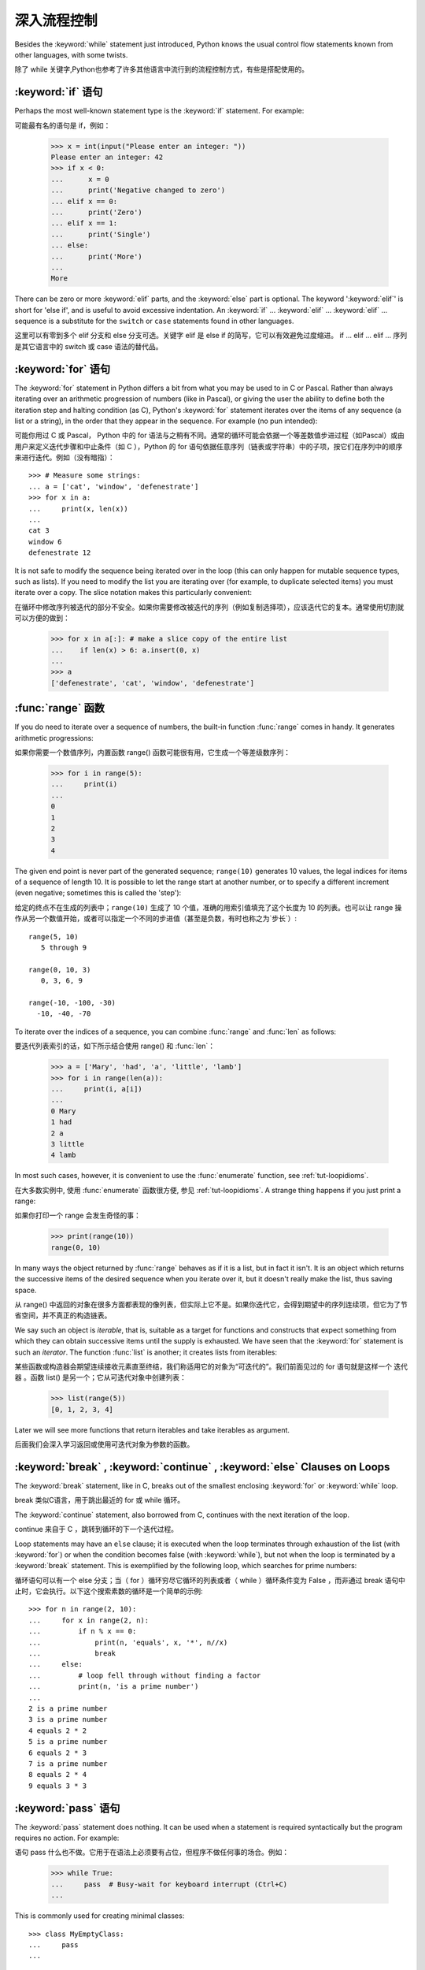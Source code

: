.. _tut-morecontrol:

***********
深入流程控制
***********

Besides the :keyword:`while` statement just introduced, Python knows the usual
control flow statements known from other languages, with some twists.

除了 while 关键字,Python也参考了许多其他语言中流行到的流程控制方式，有些是搭配使用的。

.. _tut-if:

:keyword:`if` 语句
========================

Perhaps the most well-known statement type is the :keyword:`if` statement.  For
example::

可能最有名的语句是 if，例如：

   >>> x = int(input("Please enter an integer: "))
   Please enter an integer: 42
   >>> if x < 0:
   ...      x = 0
   ...      print('Negative changed to zero')
   ... elif x == 0:
   ...      print('Zero')
   ... elif x == 1:
   ...      print('Single')
   ... else:
   ...      print('More')
   ...
   More

There can be zero or more :keyword:`elif` parts, and the :keyword:`else` part is
optional.  The keyword ':keyword:`elif`' is short for 'else if', and is useful
to avoid excessive indentation.  An  :keyword:`if` ... :keyword:`elif` ...
:keyword:`elif` ... sequence is a substitute for the ``switch`` or
``case`` statements found in other languages.

这里可以有零到多个 elif 分支和 else 分支可选。关键字 elif 是 else if 的简写，它可以有效避免过度缩进。 if ... elif ... elif ... 序列是其它语言中的 switch 或 case 语法的替代品。

.. _tut-for:

:keyword:`for` 语句
===================

.. index::
   statement: for

The :keyword:`for` statement in Python differs a bit from what you may be used
to in C or Pascal.  Rather than always iterating over an arithmetic progression
of numbers (like in Pascal), or giving the user the ability to define both the
iteration step and halting condition (as C), Python's :keyword:`for` statement
iterates over the items of any sequence (a list or a string), in the order that
they appear in the sequence.  For example (no pun intended):

可能你用过 C 或 Pascal， Python 中的 for 语法与之稍有不同。通常的循环可能会依据一个等差数值步进过程（如Pascal）或由用户来定义迭代步骤和中止条件（如 C ），Python 的 for 语句依据任意序列（链表或字符串）中的子项，按它们在序列中的顺序来进行迭代。例如（没有暗指）：

.. One suggestion was to give a real C example here, but that may only serve to
   confuse non-C programmers.

::

   >>> # Measure some strings:
   ... a = ['cat', 'window', 'defenestrate']
   >>> for x in a:
   ...     print(x, len(x))
   ...
   cat 3
   window 6
   defenestrate 12

It is not safe to modify the sequence being iterated over in the loop (this can
only happen for mutable sequence types, such as lists).  If you need to modify
the list you are iterating over (for example, to duplicate selected items) you
must iterate over a copy.  The slice notation makes this particularly
convenient::

在循环中修改序列被迭代的部分不安全。如果你需要修改被迭代的序列（例如复制选择项），应该迭代它的复本。通常使用切割就可以方便的做到：

   >>> for x in a[:]: # make a slice copy of the entire list
   ...    if len(x) > 6: a.insert(0, x)
   ...
   >>> a
   ['defenestrate', 'cat', 'window', 'defenestrate']


.. _tut-range:

:func:`range` 函数
==================

If you do need to iterate over a sequence of numbers, the built-in function
:func:`range` comes in handy.  It generates arithmetic progressions::

如果你需要一个数值序列，内置函数 range() 函数可能很有用，它生成一个等差级数序列：

    >>> for i in range(5):
    ...     print(i)
    ...
    0
    1
    2
    3
    4

The given end point is never part of the generated sequence; ``range(10)`` generates
10 values, the legal indices for items of a sequence of length 10.  It
is possible to let the range start at another number, or to specify a different
increment (even negative; sometimes this is called the 'step')::

给定的终点不在生成的列表中；``range(10)`` 生成了 10 个值，准确的用索引值填充了这个长度为 10 的列表。也可以让 range 操作从另一个数值开始，或者可以指定一个不同的步进值（甚至是负数，有时也称之为`步长`）::

    range(5, 10)
       5 through 9

    range(0, 10, 3)
       0, 3, 6, 9

    range(-10, -100, -30)
      -10, -40, -70

To iterate over the indices of a sequence, you can combine :func:`range` and
:func:`len` as follows::

要迭代列表索引的话，如下所示结合使用 range() 和 :func:`len`：

   >>> a = ['Mary', 'had', 'a', 'little', 'lamb']
   >>> for i in range(len(a)):
   ...     print(i, a[i])
   ...
   0 Mary
   1 had
   2 a
   3 little
   4 lamb

In most such cases, however, it is convenient to use the :func:`enumerate`
function, see :ref:`tut-loopidioms`.

在大多数实例中, 使用 :func:`enumerate` 函数很方便, 参见 :ref:`tut-loopidioms`.
A strange thing happens if you just print a range::

如果你打印一个 range 会发生奇怪的事：

   >>> print(range(10))
   range(0, 10)

In many ways the object returned by :func:`range` behaves as if it is a list,
but in fact it isn't. It is an object which returns the successive items of
the desired sequence when you iterate over it, but it doesn't really make
the list, thus saving space.

从 range() 中返回的对象在很多方面都表现的像列表，但实际上它不是。如果你迭代它，会得到期望中的序列连续项，但它为了节省空间，并不真正的构造链表。

We say such an object is *iterable*, that is, suitable as a target for
functions and constructs that expect something from which they can
obtain successive items until the supply is exhausted. We have seen that
the :keyword:`for` statement is such an *iterator*. The function :func:`list`
is another; it creates lists from iterables::

某些函数或构造器会期望连续接收元素直至终结，我们称适用它的对象为“可迭代的”。我们前面见过的 for 语句就是这样一个 迭代器 。函数 list() 是另一个；它从可迭代对象中创建列表：


   >>> list(range(5))
   [0, 1, 2, 3, 4]

Later we will see more functions that return iterables and take iterables as argument.

后面我们会深入学习返回或使用可迭代对象为参数的函数。

.. _tut-break:

:keyword:`break` , :keyword:`continue` , :keyword:`else` Clauses on Loops
==========================================================================

The :keyword:`break` statement, like in C, breaks out of the smallest enclosing
:keyword:`for` or :keyword:`while` loop.

break 类似C语言，用于跳出最近的 for 或 while 循环。

The :keyword:`continue` statement, also borrowed from C, continues with the next
iteration of the loop.

continue 来自于 C ，跳转到循环的下一个迭代过程。

Loop statements may have an ``else`` clause; it is executed when the loop
terminates through exhaustion of the list (with :keyword:`for`) or when the
condition becomes false (with :keyword:`while`), but not when the loop is
terminated by a :keyword:`break` statement.  This is exemplified by the
following loop, which searches for prime numbers::

循环语句可以有一个 else 分支；当（ for ）循环穷尽它循环的列表或者（ while ）循环条件变为 False ，而非通过 break 语句中止时，它会执行。以下这个搜索素数的循环是一个简单的示例::

   >>> for n in range(2, 10):
   ...     for x in range(2, n):
   ...         if n % x == 0:
   ...             print(n, 'equals', x, '*', n//x)
   ...             break
   ...     else:
   ...         # loop fell through without finding a factor
   ...         print(n, 'is a prime number')
   ...
   2 is a prime number
   3 is a prime number
   4 equals 2 * 2
   5 is a prime number
   6 equals 2 * 3
   7 is a prime number
   8 equals 2 * 4
   9 equals 3 * 3


.. _tut-pass:

:keyword:`pass` 语句
====================

The :keyword:`pass` statement does nothing. It can be used when a statement is
required syntactically but the program requires no action. For example::

语句 pass 什么也不做。它用于在语法上必须要有占位，但程序不做任何事的场合。例如：

   >>> while True:
   ...     pass  # Busy-wait for keyboard interrupt (Ctrl+C)
   ...

This is commonly used for creating minimal classes::

   >>> class MyEmptyClass:
   ...     pass
   ...

Another place :keyword:`pass` can be used is as a place-holder for a function or
conditional body when you are working on new code, allowing you to keep thinking
at a more abstract level.  The :keyword:`pass` is silently ignored::

   >>> def initlog(*args):
   ...     pass   # Remember to implement this!
   ...

另一个使用 :keyword:`pass` 的地方是, 作为函数或条件体的占位符, 当你工作于新代码是,
它让你能保持在一个更抽象的级别思考. :keyword:`pass` 会被默默地被忽略::

   >>> def initlog(*args):
   ...     pass   # 记得实现这里!
   ...
.. _tut-functions:

定义函数
=======

We can create a function that writes the Fibonacci series to an arbitrary
boundary::

我们可以创建一个函数，用于生成指定边界的菲波那契数列：

   >>> def fib(n):    # write Fibonacci series up to n
   ...     """Print a Fibonacci series up to n."""
   ...     a, b = 0, 1
   ...     while a < n:
   ...         print(a, end=' ')
   ...         a, b = b, a+b
   ...     print()
   ...
   >>> # Now call the function we just defined:
   ... fib(2000)
   0 1 1 2 3 5 8 13 21 34 55 89 144 233 377 610 987 1597

.. index::
   single: documentation strings
   single: docstrings
   single: strings, documentation

The keyword :keyword:`def` introduces a function *definition*.  It must be
followed by the function name and the parenthesized list of formal parameters.
The statements that form the body of the function start at the next line, and
must be indented.

关键字 def 指明函数 定义 。其后必须带有函数名和以括号标明的参数列表。函数体的语句从下一行开始，一定要缩进。函数体的第一行可以是一个字符串文本；这个字符串文本是函数的文档字符串，或称为 docstring 。

The first statement of the function body can optionally be a string literal;
this string literal is the function's documentation string, or :dfn:`docstring`.
(More about docstrings can be found in the section :ref:`tut-docstrings`.)
There are tools which use docstrings to automatically produce online or printed
documentation, or to let the user interactively browse through code; it's good
practice to include docstrings in code that you write, so make a habit of it.

函数体的第一个语句是一个可选的字符串; 这个字符串就是函数的文档字符串, 或
:dfn:`docstring`. (你可以在 :ref:`tut-docstrings` 小节里找到更多有关文档字符串的信息)
这里有将文档字符串自动转换为在线或可打印文档的工具,
还有可以使用文档字符串来让用户在代码中交互地浏览它的工具;
在你写的代码里加上文档字符串是一个好的实践, 应此, 养成这个习惯.

The *execution* of a function introduces a new symbol table used for the local
variables of the function.  More precisely, all variable assignments in a
function store the value in the local symbol table; whereas variable references
first look in the local symbol table, then in the local symbol tables of
enclosing functions, then in the global symbol table, and finally in the table
of built-in names. Thus, global variables cannot be directly assigned a value
within a function (unless named in a :keyword:`global` statement), although they
may be referenced.

调用 函数会使函数为局部变量生成一个新的符号表。更准确的说，函数中所有的赋值都存储在局部符号表；而变量引用首先查找局部符号表，然后是全局符号表，然后是内置命名表。因此，全局变量不会在函数内被直接赋值（除非是 global 语句中的命名），尽管它们可以被引用。

The actual parameters (arguments) to a function call are introduced in the local
symbol table of the called function when it is called; thus, arguments are
passed using *call by value* (where the *value* is always an object *reference*,
not the value of the object). [#]_ When a function calls another function, a new
local symbol table is created for that call.

函数的实际参数在函数被调用时引入局部符号表；因此，参数使用 传值 方式传递（这里的 值 一般是对象*引用* 而不是对象的值）。[#]_ 当函数调用其它函数，会为其建立新的局部符号表。

A function definition introduces the function name in the current symbol table.
The value of the function name has a type that is recognized by the interpreter
as a user-defined function.  This value can be assigned to another name which
can then also be used as a function.  This serves as a general renaming
mechanism::

函数定义为当前的符号表引入了函数名。函数名对应的值被解释器认定为自定义函数类型。这个值可以被赋予其它名字，使其作为函数使用。这是一种通用的重命名机制：

   >>> fib
   <function fib at 10042ed0>
   >>> f = fib
   >>> f(100)
   0 1 1 2 3 5 8 13 21 34 55 89

Coming from other languages, you might object that ``fib`` is not a function but
a procedure since it doesn't return a value.  In fact, even functions without a
:keyword:`return` statement do return a value, albeit a rather boring one.  This
value is called ``None`` (it's a built-in name).  Writing the value ``None`` is
normally suppressed by the interpreter if it would be the only value written.
You can see it if you really want to using :func:`print`::

   >>> fib(0)
   >>> print(fib(0))
   None

It is simple to write a function that returns a list of the numbers of the
Fibonacci series, instead of printing it::

写一个函数返回菲波那契数列的一部分列表，而不是打印它，非常简单：

   >>> def fib2(n): # return Fibonacci series up to n
   ...     """Return a list containing the Fibonacci series up to n."""
   ...     result = []
   ...     a, b = 0, 1
   ...     while a < n:
   ...         result.append(a)    # see below
   ...         a, b = b, a+b
   ...     return result
   ...
   >>> f100 = fib2(100)    # call it
   >>> f100                # write the result
   [0, 1, 1, 2, 3, 5, 8, 13, 21, 34, 55, 89]

This example, as usual, demonstrates some new Python features:

像往常一样，这里新介绍了一些 Python 的功能。

* The :keyword:`return` statement returns with a value from a function.
  :keyword:`return` without an expression argument returns ``None``. Falling off
  the end of a function also returns ``None``.

  指令 return 从函数中返回一个值。没有表达式参数的 return 返回 ``None``。方法执行完毕后也从末尾返回 ``None``。

* The statement ``result.append(a)`` calls a *method* of the list object
  ``result``.  A method is a function that 'belongs' to an object and is named
  ``obj.methodname``, where ``obj`` is some object (this may be an expression),
  and ``methodname`` is the name of a method that is defined by the object's type.
  Different types define different methods.  Methods of different types may have
  the same name without causing ambiguity.  (It is possible to define your own
  object types and methods, using *classes*, see :ref:`tut-classes`)
  The method :meth:`append` shown in the example is defined for list objects; it
  adds a new element at the end of the list.  In this example it is equivalent to
  ``result = result + [a]``, but more efficient.

  指令 result.append(b) 称为列表对象 result 的一个*方法*。方法是’从属’于对象的，名为``obj.methodname``的函数，这里``obj``指某对象（可能是个表达式），``methodname``是由对象类型定义的方法的名字。
  不同的类型定义了不同的方法。不同类型可能有同名的方法，但不会混淆。（你可以使用本书后面内容介绍的 class 定义的类型。） 本例中的 append() 是 list 对象定义的，它将一个新的元素加入到列表最后。本例中它相当于 `` result = result + [b] ``，但更高效。


.. _tut-defining:

深入函数定义
==========

It is also possible to define functions with a variable number of arguments.
There are three forms, which can be combined.

定义函数的时候可以带若干个参数，有三种可以组合使用的不同形式。


.. _tut-defaultargs:

默认参数值
---------

The most useful form is to specify a default value for one or more arguments.
This creates a function that can be called with fewer arguments than it is
defined to allow.  For example::

最有用的形式是为一个或多个参数指定默认值.这样可以创建一个函数,使其能够使用比定义时少的参数调用,例如::

   def ask_ok(prompt, retries=4, complaint='Yes or no, please!'):
       while True:
           ok = input(prompt)
           if ok in ('y', 'ye', 'yes'):
               return True
           if ok in ('n', 'no', 'nop', 'nope'):
               return False
           retries = retries - 1
           if retries < 0:
               raise IOError('refusenik user')
           print(complaint)

This function can be called in several ways:

* giving only the mandatory argument:
  ``ask_ok('Do you really want to quit?')``
* giving one of the optional arguments:
  ``ask_ok('OK to overwrite the file?', 2)``
* or even giving all arguments:
  ``ask_ok('OK to overwrite the file?', 2, 'Come on, only yes or no!')``

  这个函数既可以这样调用：``ask_ok(‘Do you really want to quit?’)`` ，也可以像这样调用：``ask_ok(‘OK to overwite the file?’, 2)。

This example also introduces the :keyword:`in` keyword. This tests whether or
not a sequence contains a certain value.

这个例子也介绍了 in 关键字。它检测序列中是否包含某个确定的值。

The default values are evaluated at the point of function definition in the
*defining* scope, so that ::

默认值等于在函数定义域中被定义时的值，例如::

   i = 5

   def f(arg=i):
       print(arg)

   i = 6
   f()

will print ``5``.

**Important warning:**  The default value is evaluated only once. This makes a
difference when the default is a mutable object such as a list, dictionary, or
instances of most classes.  For example, the following function accumulates the
arguments passed to it on subsequent calls::

重要提示!默认值只绑定一次。这使得默认值是列表、字典或大部分类的实例时会有所变化。例如，下面这个函数在调用过程中积累了多个值::

   def f(a, L=[]):
       L.append(a)
       return L

   print(f(1))
   print(f(2))
   print(f(3))

This will print ::

   [1]
   [1, 2]
   [1, 2, 3]

**重要警告:** 默认参数的值只会计算一次. 这使得当默认参数的值为一个可变的对象,
如列表, 字典, 或大多类的对象时, 有所不同. 例如,
下面的函数在随后的调用中会改变传入的参数::

If you don't want the default to be shared between subsequent calls, you can
write the function like this instead::

如果你不想在后继的调用间共享默认值，可以像下面这样编写函数::

   def f(a, L=None):
       if L is None:
           L = []
       L.append(a)
       return L


.. _tut-keywordargs:

关键字参数
------------------

Functions can also be called using keyword arguments of the form ``keyword =
value``.  For instance, the following function::

函数可以通过形如 keyword = value 的关键字参数调用。例如，以下函数::

   def parrot(voltage, state='a stiff', action='voom', type='Norwegian Blue'):
       print("-- This parrot wouldn't", action, end=' ')
       print("if you put", voltage, "volts through it.")
       print("-- Lovely plumage, the", type)
       print("-- It's", state, "!")

could be called in any of the following ways::

可以可以通过以下的形式调用::

   parrot(1000)
   parrot(action = 'VOOOOOM', voltage = 1000000)
   parrot('a thousand', state = 'pushing up the daisies')
   parrot('a million', 'bereft of life', 'jump')

but the following calls would all be invalid::


但是如下的调用时非法的::

   parrot()                     # 缺少需求的参数
   parrot(voltage=5.0, 'dead')  # 在关键字后面跟着非关键字参数
   parrot(110, voltage=220)     # 一个参数给了多个值
   parrot(actor='John Cleese')  # 未知关键字

In general, an argument list must have any positional arguments followed by any
keyword arguments, where the keywords must be chosen from the formal parameter
names.  It's not important whether a formal parameter has a default value or
not.  No argument may receive a value more than once --- formal parameter names
corresponding to positional arguments cannot be used as keywords in the same
calls. Here's an example that fails due to this restriction::

通常，参数列表中的每一个关键字都必须来自于形式参数，每个参数都有对应的关键字。形式参数有没有默认值并不重要。实际参数不能一次赋多个值——形式参数不能在同一次调用中同时使用位置和关键字绑定值。这里有一个例子演示了在这种约束下所出现的失败情况：

   >>> def function(a):
   ...     pass
   ...
   >>> function(0, a=0)
   Traceback (most recent call last):
     File "<stdin>", line 1, in ?
   TypeError: function() got multiple values for keyword argument 'a'

When a final formal parameter of the form ``**name`` is present, it receives a
dictionary (see :ref:`typesmapping`) containing all keyword arguments except for
those corresponding to a formal parameter.  This may be combined with a formal
parameter of the form ``*name`` (described in the next subsection) which
receives a tuple containing the positional arguments beyond the formal parameter
list.  (``*name`` must occur before ``**name``.) For example, if we define a
function like this::

引入一个形如 **name 的参数时，它接收一个字典（参见 权文博
（下一节中会详细介绍）的形式参数，它接收一个元组，包含了所有没有出现在形式参数列表中的参数值。（ *name 必须在 **name 之前出现） 例如，我们这样定义一个函数::

   def cheeseshop(kind, *arguments, **keywords):
       print("-- Do you have any", kind, "?")
       print("-- I'm sorry, we're all out of", kind)
       for arg in arguments:
           print(arg)
       print("-" * 40)
       keys = sorted(keywords.keys())
       for kw in keys:
           print(kw, ":", keywords[kw])

It could be called like this::

可以这样调用：

   cheeseshop("Limburger", "It's very runny, sir.",
              "It's really very, VERY runny, sir.",
              shopkeeper="Michael Palin",
              client="John Cleese",
              sketch="Cheese Shop Sketch")

and of course it would print::

当然它会打印如下内容::

   -- Do you have any Limburger ?
   -- I'm sorry, we're all out of Limburger
   It's very runny, sir.
   It's really very, VERY runny, sir.
   ----------------------------------------
   client : John Cleese
   shopkeeper : Michael Palin
   sketch : Cheese Shop Sketch

Note that the list of keyword argument names is created by sorting the result
of the keywords dictionary's ``keys()`` method before printing its contents;
if this is not done, the order in which the arguments are printed is undefined.

应注意在打印 keywords 字典之前调用 :meth:sort 方法，否则打印参数时的顺序未定义。

.. _tut-arbitraryargs:

可变参数列
------------------

.. index::
  statement: *

Finally, the least frequently used option is to specify that a function can be
called with an arbitrary number of arguments.  These arguments will be wrapped
up in a tuple (see :ref:`tut-tuples`).  Before the variable number of arguments,
zero or more normal arguments may occur. ::

最后，一个最不常用的选择让函数可以调用可变个数的参数。这些参数被包装进一个元组。在这些可变个数的参数之前，可以有零到多个普通的参数::

   def write_multiple_items(file, separator, *args):
       file.write(separator.join(args))


Normally, these ``variadic`` arguments will be last in the list of formal
parameters, because they scoop up all remaining input arguments that are
passed to the function. Any formal parameters which occur after the ``*args``
parameter are 'keyword-only' arguments, meaning that they can only be used as
keywords rather than positional arguments. ::

通常那些 可变 参数会在形式参数之后，因为它们会将剩下所有的输入参数都包揽进来。任何 ``*args``之后的参数都是 keyword-only 参数，这意味着它们只能通过关键字而非位置使用：

   >>> def concat(*args, sep="/"):
   ...    return sep.join(args)
   ...
   >>> concat("earth", "mars", "venus")
   'earth/mars/venus'
   >>> concat("earth", "mars", "venus", sep=".")
   'earth.mars.venus'

.. _tut-unpacking-arguments:

参数列表的分拆
------------

The reverse situation occurs when the arguments are already in a list or tuple
but need to be unpacked for a function call requiring separate positional
arguments.  For instance, the built-in :func:`range` function expects separate
*start* and *stop* arguments.  If they are not available separately, write the
function call with the  ``*``\ -operator to unpack the arguments out of a list
or tuple::

另有一种相反的情况: 当你要传递的参数已经是一个列表但要调用的函数却接受分开一个个的参数值. 这时候你要把已有的列表拆开来. 例如内建函数 range() 需要要独立的 start, stop 参数. 你可以在调用函数时加一个 *操作符来自动把参数列表拆开:

   >>> list(range(3, 6))            # normal call with separate arguments
   [3, 4, 5]
   >>> args = [3, 6]
   >>> list(range(*args))            # call with arguments unpacked from a list
   [3, 4, 5]

.. index::
  statement: **

In the same fashion, dictionaries can deliver keyword arguments with the ``**``\
-operator::

以同样的方式，``**``操作符可以把字典传递给关键字参数：

   >>> def parrot(voltage, state='a stiff', action='voom'):
   ...     print("-- This parrot wouldn't", action, end=' ')
   ...     print("if you put", voltage, "volts through it.", end=' ')
   ...     print("E's", state, "!")
   ...
   >>> d = {"voltage": "four million", "state": "bleedin' demised", "action": "VOOM"}
   >>> parrot(**d)
   -- This parrot wouldn't VOOM if you put four million volts through it. E's bleedin' demised !


.. _tut-lambda:

Lambda 形式
-----------

By popular demand, a few features commonly found in functional programming
languages like Lisp have been added to Python.  With the :keyword:`lambda`
keyword, small anonymous functions can be created. Here's a function that
returns the sum of its two arguments: ``lambda a, b: a+b``.  Lambda forms can be
used wherever function objects are required.  They are syntactically restricted
to a single expression.  Semantically, they are just syntactic sugar for a
normal function definition.  Like nested function definitions, lambda forms can
reference variables from the containing scope::

出于实际需要，有几种通常在函数式语言如 Lisp 中出现的功能加入到了 Python 。通过 lambda 关键字，可以创建短小的匿名函数。这里有一个函数返回它的两个参数的和：``lambda a, b: a+b``。 Lambda 形式可以用于任何需要的函数对象。出于语法限制，它们只能有一个单独的表达式。语义上讲，它们只是普通函数定义中的一个语法技巧。类似于嵌套函数定义，lambda 形式可以从包含范围内引用变量：

   >>> def make_incrementor(n):
   ...     return lambda x: x + n
   ...
   >>> f = make_incrementor(42)
   >>> f(0)
   42
   >>> f(1)
   43


.. _tut-docstrings:

文档字符串
---------

.. index::
   single: docstrings
   single: documentation strings
   single: strings, documentation

Here are some conventions about the content and formatting of documentation
strings.

这里介绍一些文档字符串内容和格式的概念。

The first line should always be a short, concise summary of the object's
purpose.  For brevity, it should not explicitly state the object's name or type,
since these are available by other means (except if the name happens to be a
verb describing a function's operation).  This line should begin with a capital
letter and end with a period.

第一行应该是关于对象用途的简介。简短起见，不用明确的陈述对象名或类型，因为它们可以从别的途径了解到（除非这个名字碰巧就是描述这个函数操作的动词）。这一行应该以大写字母开头，以句号结尾。

If there are more lines in the documentation string, the second line should be
blank, visually separating the summary from the rest of the description.  The
following lines should be one or more paragraphs describing the object's calling
conventions, its side effects, etc.

如果文档字符串有多行，第二行应该空出来，与接下来的详细描述明确分隔。接下来的文档应该有一或多段描述对象的调用约定、边界效应等。

The Python parser does not strip indentation from multi-line string literals in
Python, so tools that process documentation have to strip indentation if
desired.  This is done using the following convention. The first non-blank line
*after* the first line of the string determines the amount of indentation for
the entire documentation string.  (We can't use the first line since it is
generally adjacent to the string's opening quotes so its indentation is not
apparent in the string literal.)  Whitespace "equivalent" to this indentation is
then stripped from the start of all lines of the string.  Lines that are
indented less should not occur, but if they occur all their leading whitespace
should be stripped.  Equivalence of whitespace should be tested after expansion
of tabs (to 8 spaces, normally).

Python的解释器不会从多行的文档字符串中去除缩进，所以必要的时候应当自己清除缩进。这符合通常的习惯。第一行*之后*的第一个非空行决定了整个文档的缩进格式。（我们不用第一行是因为它通常紧靠着起始的引号，缩进格式显示的不清楚。）留白“相当于”是字符串的起始缩进。每一行都不应该有缩进，如果有缩进的话，所有的留白都应该清除掉。留白的长度应当等于扩展制表符的宽度（通常是8个空格）。

Here is an example of a multi-line docstring::

   >>> def my_function():
   ...     """Do nothing, but document it.
   ...
   ...     No, really, it doesn't do anything.
   ...     """
   ...     pass
   ...
   >>> print(my_function.__doc__)
   Do nothing, but document it.

       No, really, it doesn't do anything.


.. _tut-codingstyle:

 插曲: 代码风格
=======================================

.. sectionauthor:: Georg Brandl <georg@python.org>
.. index:: pair: coding; style

Now that you are about to write longer, more complex pieces of Python, it is a
good time to talk about *coding style*.  Most languages can be written (or more
concise, *formatted*) in different styles; some are more readable than others.
Making it easy for others to read your code is always a good idea, and adopting
a nice coding style helps tremendously for that.

从现在开始, 你将写一个更长, 更复杂的 Python 代码, 是时候谈论下*代码风格*了.
大多语言可以用不同风格写 (更简洁地, *格式化*) 代码; 而有一些会比其它的更具可读性.
使其它人能够轻松读懂你的代码通常是个好主意, 而接受一个漂亮的代码风格会对那有很大的帮助.

For Python, :pep:`8` has emerged as the style guide that most projects adhere to;
it promotes a very readable and eye-pleasing coding style.  Every Python
developer should read it at some point; here are the most important points
extracted for you:

对于 Python, :pep:`8` 已经呈现了大多数项目遵循的风格指南;
它宣传了一种十分可读而悦目代码风格. 每个 Python 开发者都应当在某个时刻读读它;
这里为你萃取了最重要的几点:

* Use 4-space indentation, and no tabs.

* 使用 4-空格 缩进, 且没有制表符.

  4 spaces are a good compromise between small indentation (allows greater
  nesting depth) and large indentation (easier to read).  Tabs introduce
  confusion, and are best left out.

  4 空格是在小缩进 (允许更多嵌套) 和大缩进 (更易读) 之间的好的妥协.
  制表符会带来混乱, 最好不要使用.

* Wrap lines so that they don't exceed 79 characters.

* 包装行使它们不超过 79 个字符.

  This helps users with small displays and makes it possible to have several
  code files side-by-side on larger displays.

  这会帮助小屏幕的用户, 而且使得可以在大屏幕上同时显示几个代码文件成为可能.

* Use blank lines to separate functions and classes, and larger blocks of
  code inside functions.

* 使用空行分隔函数和类, 以及函数中的大的代码块.

* When possible, put comments on a line of their own.

* 尽可能将注释独占一行.

* Use docstrings.

* 使用文档字符串.

* Use spaces around operators and after commas, but not directly inside
  bracketing constructs: ``a = f(1, 2) + g(3, 4)``.

* 在操作符两边, 逗号后面使用空格, 但是括号内部与括号之间直接相连的部分不要空格:
  ``a = f(1, 2) + g(3, 4)``.

* Name your classes and functions consistently; the convention is to use
  ``CamelCase`` for classes and ``lower_case_with_underscores`` for functions
  and methods.  Always use ``self`` as the name for the first method argument
  (see :ref:`tut-firstclasses` for more on classes and methods).

* 保持类名和函数名的一致性; 约定是, 类名使用 ``CamelCase`` 格式,
  方法名和函数名使用 ``lower_case_with_underscres`` 形式.
  一直使用 ``self`` 作为方法的第一个参数名
  (参阅 :ref:`tut-firstclasses` 获得更多有关类和方法的信息).

* Don't use fancy encodings if your code is meant to be used in international
  environments.  Python's default, UTF-8, or even plain ASCII work best in any
  case.

* 当你的代码打算用于国际化的环境, 那么不要使用奇特的编码.
  Python 默认的 UTF-8, 或者甚至是简单的 ASCII 在任何情况下工作得最好.

* Likewise, don't use non-ASCII characters in identifiers if there is only the
  slightest chance people speaking a different language will read or maintain
  the code.

* 同样地, 如果代码的读者或维护者只是很小的概率使用不同的语言,
  那么不要在标识符里使用 非ASCII 字符.


.. rubric:: Footnotes

.. [#] Actually, *call by object reference* would be a better description,
   since if a mutable object is passed, the caller will see any changes the
   callee makes to it (items inserted into a list).

   实际上，*调用对象的引用*可能是个更准确的描述。因为，如果传递一个可变对象，调用者会观察到因调用发生的变化（如元素插入列表）。

